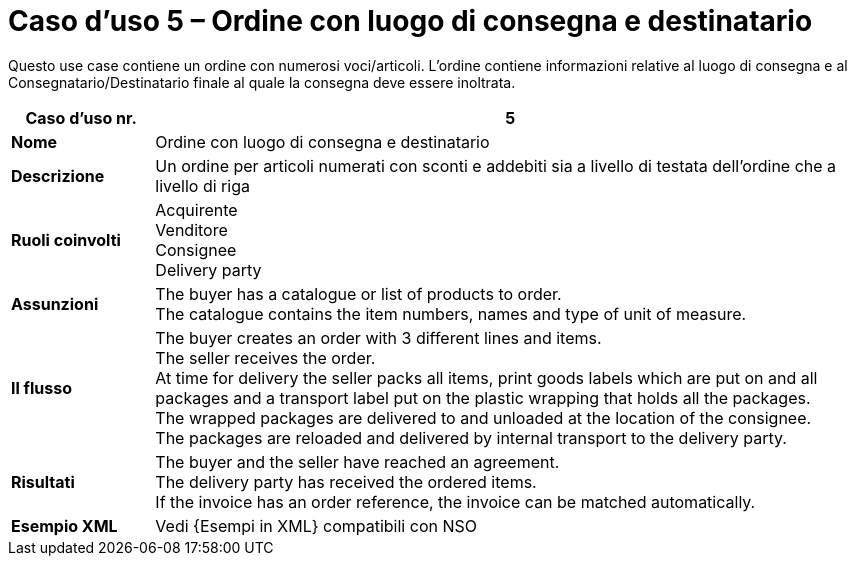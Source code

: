 [[use-case-5-order-incl-ultimate-consignee]]
= Caso d’uso 5 – Ordine con luogo di consegna e destinatario

Questo use case contiene un ordine con numerosi voci/articoli. L'ordine contiene informazioni relative al luogo di consegna e al Consegnatario/Destinatario finale al quale la consegna deve essere inoltrata.

[cols="1s,5",options="header"]
|====
|Caso d’uso nr.
|5

|Nome
|Ordine con luogo di consegna e destinatario

|Descrizione
|Un ordine per articoli numerati con sconti e addebiti sia a livello di testata dell'ordine che a livello di riga

|Ruoli coinvolti
|Acquirente +
Venditore +
Consignee +
Delivery party


|Assunzioni
|The buyer has a catalogue or list of products to order. +
The catalogue contains the item numbers, names and type of unit of measure. +

|Il flusso
|The buyer creates an order with 3 different lines and items. +
The seller receives the order. +
At time for delivery the seller packs all items, print goods labels which are put on and all packages and a transport label put on the plastic wrapping that holds all the packages. +
The wrapped packages are delivered to and unloaded at the location of the consignee. +
The packages are reloaded and delivered by internal transport to the delivery party. +


|Risultati
|The buyer and the seller have reached an agreement. +
The delivery party has received the ordered items. +
If the invoice has an order reference, the invoice can be matched automatically.

|Esempio XML 
|Vedi {Esempi in XML} compatibili con NSO
|====
